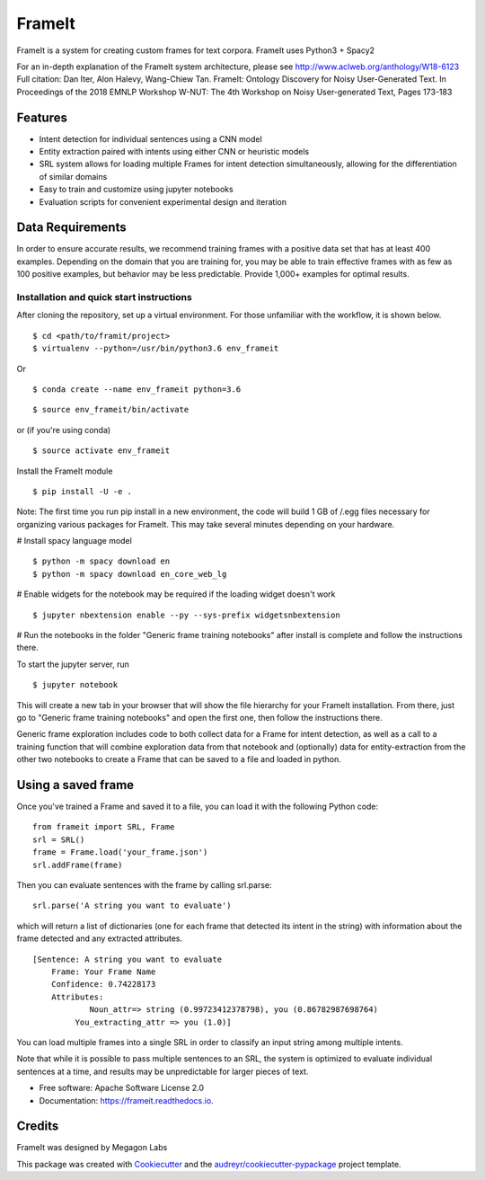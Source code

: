 FrameIt
========
FrameIt is a system for creating custom frames for text corpora.
FrameIt uses Python3 + Spacy2

For an in-depth explanation of the FrameIt system architecture, please see http://www.aclweb.org/anthology/W18-6123
Full citation:
Dan Iter, Alon Halevy, Wang-Chiew Tan. FrameIt: Ontology Discovery for Noisy User-Generated Text. In Proceedings of the 2018 EMNLP Workshop W-NUT: The 4th Workshop on Noisy User-generated Text, Pages 173-183

Features
--------

* Intent detection for individual sentences using a CNN model
* Entity extraction paired with intents using either CNN or heuristic models
* SRL system allows for loading multiple Frames for intent detection simultaneously, allowing for the differentiation of similar domains
* Easy to train and customize using jupyter notebooks
* Evaluation scripts for convenient experimental design and iteration

Data Requirements
------------
In order to ensure accurate results, we recommend training frames with a positive data set that has at least 400 examples. Depending on the domain that you are training for, you may be able to train effective frames with as few as 100 positive examples, but behavior may be less predictable. Provide 1,000+ examples for optimal results.


Installation and quick start instructions
__________________________________________
After cloning the repository, set up a virtual environment. For those unfamiliar with the workflow, it is shown below.

::

    $ cd <path/to/framit/project>  
    $ virtualenv --python=/usr/bin/python3.6 env_frameit 


Or 

::

    $ conda create --name env_frameit python=3.6

::

    $ source env_frameit/bin/activate


or (if you're using conda) 

::

    $ source activate env_frameit 


Install the FrameIt module


::

    $ pip install -U -e .

Note: The first time you run pip install in a new environment, the code will build 1 GB of /.egg files necessary for organizing various packages for FrameIt. This may take several minutes depending on your hardware.

\# Install spacy language model 

::

    $ python -m spacy download en
    $ python -m spacy download en_core_web_lg


\# Enable widgets for the notebook may be required if the loading widget doesn't work

::

    $ jupyter nbextension enable --py --sys-prefix widgetsnbextension


\# Run the notebooks in the folder "Generic frame training notebooks" after install is complete and follow the instructions there.

To start the jupyter server, run

::

    $ jupyter notebook
    
This will create a new tab in your browser that will show the file hierarchy for your FrameIt installation. From there, just go to "Generic frame training notebooks" and open the first one, then follow the instructions there.

Generic frame exploration includes code to both collect data for a Frame for intent detection, as well as a call to a training function that will combine exploration data from that notebook and (optionally) data for entity-extraction from the other two notebooks to create a Frame that can be saved to a file and loaded in python.

Using a saved frame
--------------------
Once you've trained a Frame and saved it to a file, you can load it with the following Python code:

::

    from frameit import SRL, Frame
    srl = SRL()
    frame = Frame.load('your_frame.json')
    srl.addFrame(frame)

Then you can evaluate sentences with the frame by calling srl.parse:

::

    srl.parse('A string you want to evaluate')

which will return a list of dictionaries (one for each frame that detected its intent in the string) with information about the frame detected and any extracted attributes.

::

    [Sentence: A string you want to evaluate
        Frame: Your Frame Name
        Confidence: 0.74228173
        Attributes: 
 	        Noun_attr=> string (0.99723412378798), you (0.86782987698764)
             You_extracting_attr => you (1.0)]

You can load multiple frames into a single SRL in order to classify an input string among multiple intents. 

Note that while it is possible to pass multiple sentences to an SRL, the system is optimized to evaluate individual sentences at a time, and results may be unpredictable for larger pieces of text.

* Free software: Apache Software License 2.0
* Documentation: https://frameit.readthedocs.io.


Credits
-------

FrameIt was designed by Megagon Labs

This package was created with Cookiecutter_ and the `audreyr/cookiecutter-pypackage`_ project template.

.. _Cookiecutter: https://github.com/audreyr/cookiecutter
.. _`audreyr/cookiecutter-pypackage`: https://github.com/audreyr/cookiecutter-pypackage
